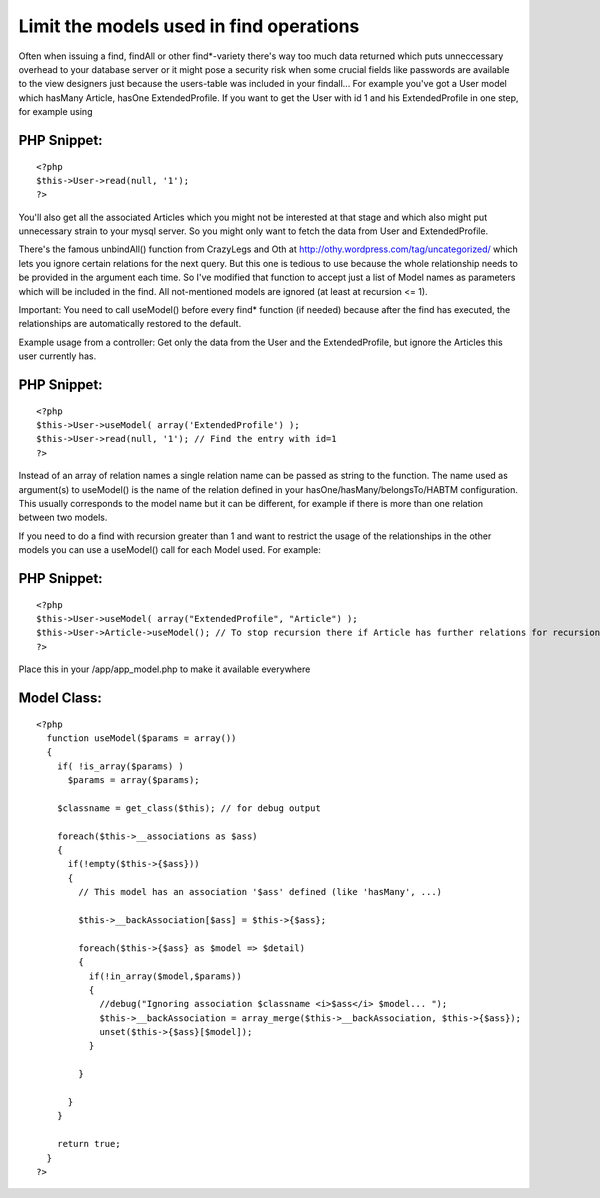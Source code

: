 Limit the models used in find operations
========================================

Often when issuing a find, findAll or other find*-variety there's way
too much data returned which puts unneccessary overhead to your
database server or it might pose a security risk when some crucial
fields like passwords are available to the view designers just because
the users-table was included in your findall...
For example you've got a User model which hasMany Article, hasOne
ExtendedProfile.
If you want to get the User with id 1 and his ExtendedProfile in one
step, for example using

PHP Snippet:
````````````

::

    <?php 
    $this->User->read(null, '1');
    ?>

You'll also get all the associated Articles which you might not be
interested at that stage and which also might put unnecessary strain
to your mysql server. So you might only want to fetch the data from
User and ExtendedProfile.

There's the famous unbindAll() function from CrazyLegs and Oth at
`http://othy.wordpress.com/tag/uncategorized/`_ which lets you ignore
certain relations for the next query.
But this one is tedious to use because the whole relationship needs to
be provided in the argument each time.
So I've modified that function to accept just a list of Model names as
parameters which will be included in the find. All not-mentioned
models are ignored (at least at recursion <= 1).

Important: You need to call useModel() before every find* function (if
needed) because after the find has executed, the relationships are
automatically restored to the default.

Example usage from a controller: Get only the data from the User and
the ExtendedProfile, but ignore the Articles this user currently has.


PHP Snippet:
````````````

::

    <?php 
    $this->User->useModel( array('ExtendedProfile') );
    $this->User->read(null, '1'); // Find the entry with id=1
    ?>

Instead of an array of relation names a single relation name can be
passed as string to the function.
The name used as argument(s) to useModel() is the name of the relation
defined in your hasOne/hasMany/belongsTo/HABTM configuration. This
usually corresponds to the model name but it can be different, for
example if there is more than one relation between two models.

If you need to do a find with recursion greater than 1 and want to
restrict the usage of the relationships in the other models you can
use a useModel() call for each Model used.
For example:

PHP Snippet:
````````````

::

    <?php 
    $this->User->useModel( array("ExtendedProfile", "Article") );
    $this->User->Article->useModel(); // To stop recursion there if Article has further relations for recursion > 1
    ?>

Place this in your /app/app_model.php to make it available everywhere


Model Class:
````````````

::

    <?php 
      function useModel($params = array())
      {
        if( !is_array($params) )
          $params = array($params);
        
        $classname = get_class($this); // for debug output
        
        foreach($this->__associations as $ass)
        {
          if(!empty($this->{$ass}))
          {
            // This model has an association '$ass' defined (like 'hasMany', ...)
            
            $this->__backAssociation[$ass] = $this->{$ass};
    
            foreach($this->{$ass} as $model => $detail)
            {
              if(!in_array($model,$params))
              {
                //debug("Ignoring association $classname <i>$ass</i> $model... ");
                $this->__backAssociation = array_merge($this->__backAssociation, $this->{$ass});
                unset($this->{$ass}[$model]);
              }
    
            }
              
          }
        }
        
        return true;
      }
    ?>



.. _http://othy.wordpress.com/tag/uncategorized/: http://othy.wordpress.com/tag/uncategorized/

.. author:: tapter
.. categories:: articles, snippets
.. tags:: ,Snippets


